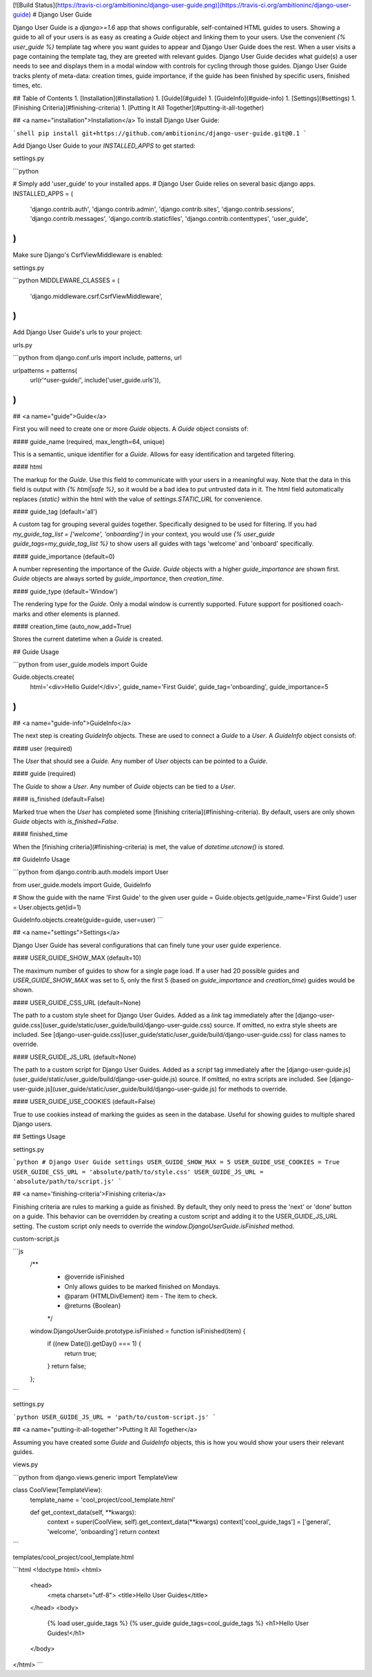 [![Build Status](https://travis-ci.org/ambitioninc/django-user-guide.png)](https://travis-ci.org/ambitioninc/django-user-guide)
# Django User Guide


Django User Guide is a `django>=1.6` app that shows configurable, self-contained HTML guides to users. Showing a guide to all of your users is as easy as
creating a `Guide` object and linking them to your users. Use the convenient `{% user_guide %}` template tag where you want guides to appear and Django User Guide does the rest. When a user visits a page containing the template tag, they are greeted with relevant guides. Django User Guide decides what guide(s) a user needs to see and displays them in a modal window with controls for cycling through those guides. Django User Guide tracks plenty of meta-data: creation times, guide importance, if the guide has been finished by specific users, finished times, etc.

## Table of Contents
1. [Installation](#installation)
1. [Guide](#guide)
1. [GuideInfo](#guide-info)
1. [Settings](#settings)
1. [Finishing Criteria](#finishing-criteria)
1. [Putting It All Together](#putting-it-all-together)

## <a name="installation">Installation</a>
To install Django User Guide:

```shell
pip install git+https://github.com/ambitioninc/django-user-guide.git@0.1
```

Add Django User Guide to your `INSTALLED_APPS` to get started:

settings.py

```python

# Simply add 'user_guide' to your installed apps.
# Django User Guide relies on several basic django apps.
INSTALLED_APPS = (
    'django.contrib.auth',
    'django.contrib.admin',
    'django.contrib.sites',
    'django.contrib.sessions',
    'django.contrib.messages',
    'django.contrib.staticfiles',
    'django.contrib.contenttypes',
    'user_guide',
)
```

Make sure Django's CsrfViewMiddleware is enabled:

settings.py

```python
MIDDLEWARE_CLASSES = (
    'django.middleware.csrf.CsrfViewMiddleware',
)
```

Add Django User Guide's urls to your project:

urls.py

```python
from django.conf.urls import include, patterns, url

urlpatterns = patterns(
    url(r'^user-guide/', include('user_guide.urls')),
)
```

## <a name="guide">Guide</a>

First you will need to create one or more `Guide` objects. A `Guide` object consists of:

#### guide_name (required, max_length=64, unique)

This is a semantic, unique identifier for a `Guide`. Allows for easy identification and targeted filtering.

#### html

The markup for the `Guide`. Use this field to communicate with your users in a meaningful way.
Note that the data in this field is output with `{% html|safe %}`, so it would be a bad idea to put untrusted data in it. The html field automatically replaces `{static}` within the html with the value of `settings.STATIC_URL` for convenience.

#### guide_tag (default='all')

A custom tag for grouping several guides together. Specifically designed to be used for filtering. If you had `my_guide_tag_list = ['welcome', 'onboarding']` in your context, you would use `{% user_guide guide_tags=my_guide_tag_list %}` to show users all guides with tags 'welcome' and 'onboard' specifically.

#### guide_importance (default=0)

A number representing the importance of the `Guide`. `Guide` objects with a higher `guide_importance` are shown first. `Guide` objects are always sorted by `guide_importance`, then `creation_time`.

#### guide_type (default='Window')

The rendering type for the `Guide`. Only a modal window is currently supported. Future support for positioned coach-marks and other elements is planned.

#### creation_time (auto_now_add=True)

Stores the current datetime when a `Guide` is created.


## Guide Usage

```python
from user_guide.models import Guide

Guide.objects.create(
    html='<div>Hello Guide!</div>',
    guide_name='First Guide',
    guide_tag='onboarding',
    guide_importance=5
)
```

## <a name="guide-info">GuideInfo</a>

The next step is creating `GuideInfo` objects. These are used to connect a `Guide` to a `User`. A `GuideInfo` object consists of:

#### user (required)

The `User` that should see a `Guide`. Any number of `User` objects can be pointed to a `Guide`.

#### guide (required)

The `Guide` to show a `User`. Any number of `Guide` objects can be tied to a `User`.

#### is_finished (default=False)

Marked true when the `User` has completed some [finishing criteria](#finishing-criteria). By default, users are only shown `Guide` objects with `is_finished=False`.

#### finished_time

When the [finishing criteria](#finishing-criteria) is met, the value of `datetime.utcnow()` is stored.

## GuideInfo Usage

```python
from django.contrib.auth.models import User

from user_guide.models import Guide, GuideInfo

# Show the guide with the name 'First Guide' to the given user
guide = Guide.objects.get(guide_name='First Guide')
user = User.objects.get(id=1)

GuideInfo.objects.create(guide=guide, user=user)
```

## <a name="settings">Settings</a>

Django User Guide has several configurations that can finely tune your user guide experience.

#### USER_GUIDE_SHOW_MAX (default=10)

The maximum number of guides to show for a single page load. If a user had 20 possible guides and `USER_GUIDE_SHOW_MAX` was set to 5, only the first 5 (based on `guide_importance` and `creation_time`) guides would be shown.

#### USER_GUIDE_CSS_URL (default=None)

The path to a custom style sheet for Django User Guides. Added as a `link` tag immediately after the [django-user-guide.css](user_guide/static/user_guide/build/django-user-guide.css) source. If omitted, no extra style sheets are included. See [django-user-guide.css](user_guide/static/user_guide/build/django-user-guide.css) for class names to override.

#### USER_GUIDE_JS_URL (default=None)

The path to a custom script for Django User Guides. Added as a `script` tag immediately after the [django-user-guide.js](user_guide/static/user_guide/build/django-user-guide.js) source. If omitted, no extra scripts are included. See [django-user-guide.js](user_guide/static/user_guide/build/django-user-guide.js) for methods to override.

#### USER_GUIDE_USE_COOKIES (default=False)

True to use cookies instead of marking the guides as seen in the database. Useful for showing guides to multiple shared Django users.

## Settings Usage

settings.py

```python
# Django User Guide settings
USER_GUIDE_SHOW_MAX = 5
USER_GUIDE_USE_COOKIES = True
USER_GUIDE_CSS_URL = 'absolute/path/to/style.css'
USER_GUIDE_JS_URL = 'absolute/path/to/script.js'
```

## <a name='finishing-criteria'>Finishing criteria</a>

Finishing criteria are rules to marking a guide as finished. By default, they only need to press the 'next' or 'done' button on a guide. This behavior can be overridden by creating a custom script and adding it to the USER_GUIDE_JS_URL setting. The custom script only needs to override the `window.DjangoUserGuide.isFinished` method.

custom-script.js

```js
    /**
     * @override isFinished
     * Only allows guides to be marked finished on Mondays.
     * @param {HTMLDivElement} item - The item to check.
     * @returns {Boolean}
     */
    window.DjangoUserGuide.prototype.isFinished = function isFinished(item) {
        if ((new Date()).getDay() === 1) {
            return true;
        }
        return false;
    };
```

settings.py

```python
USER_GUIDE_JS_URL = 'path/to/custom-script.js'
```

## <a name="putting-it-all-together">Putting It All Together</a>

Assuming you have created some `Guide` and `GuideInfo` objects, this is how you would
show your users their relevant guides.

views.py

```python
from django.views.generic import TemplateView

class CoolView(TemplateView):
    template_name = 'cool_project/cool_template.html'

    def get_context_data(self, **kwargs):
        context = super(CoolView, self).get_context_data(**kwargs)
        context['cool_guide_tags'] = ['general', 'welcome', 'onboarding']
        return context
```

templates/cool_project/cool_template.html

```html
<!doctype html>
<html>
    <head>
        <meta charset="utf-8">
        <title>Hello User Guides</title>
    </head>
    <body>
        {% load user_guide_tags %}
        {% user_guide guide_tags=cool_guide_tags %}
        <h1>Hello User Guides!</h1>
    </body>
</html>
```


